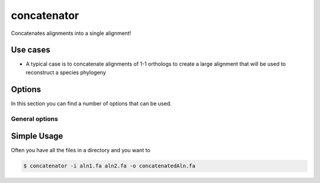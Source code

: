 .. _concatenator:

************
concatenator
************

Concatenates alignments into a single alignment!

=========
Use cases
=========

* A typical case is to concatenate alignments of 1-1 orthologs to create a large alignment that will be used to reconstruct a species phylogeny

=======
Options
=======

In this section you can find a number of options that can be used.

General options
---------------



.. program:: concatenator

.. option:: -h, --help

    Prints a simple help message with a small description of all the available options.

.. option:: -i, --in <FILES>

    A list of alignment files that will be concatenated.
    
.. option:: -d, --directory <DIRECTORY>
    
    A directory containing the alignment files. Only files with a specified ending (see :option:`--ending`) will be used.

.. option:: -e <STRING>, --ending <STRING>
    
   The file ending to use together with the :option:`--directory` option. (*default: .fa*)

.. option:: -l, --lenient

    If a sequence is missing the it will be filled with gaps.

.. option:: -p <STRINGS>, --pattern <STRINGS>

    For each sequence to concatenate a pattern is provided that is found in the sequence name

.. option:: -D CHAR, --delimiter CHAR
   
   Delimiter to use, if none is provided the whole sequence name is used

.. option:: -o, --out <FILE>

    The file to write the output to. If none is given, the the output will be printed to the terminal.


============
Simple Usage
============


Often you have all the files in a directory and you want to 

.. code-block:: bash

    $ concatenator -i aln1.fa aln2.fa -o concatenatedAln.fa
